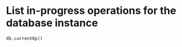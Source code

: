 * List in-progress operations for the database instance
#+begin_example
  db.currentOp()
#+end_example
